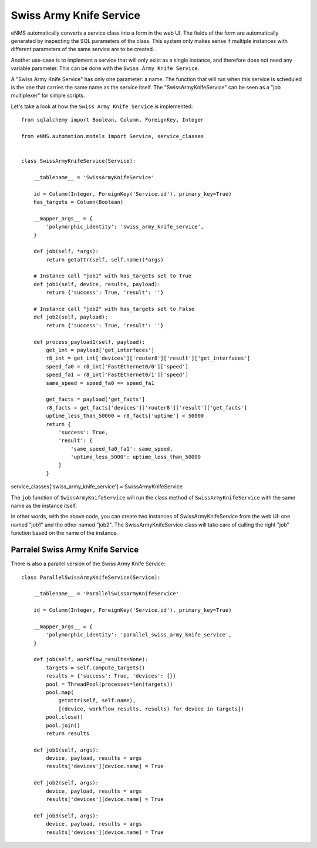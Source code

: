 ========================
Swiss Army Knife Service
========================

eNMS automatically converts a service class into a form in the web UI. The fields of the form are automatically generated by inspecting the SQL parameters of the class.
This system only makes sense if multiple instances with different parameters of the same service are to be created.

Another use-case is to implement a service that will only exist as a single instance, and therefore does not need any variable parameter.
This can be done with the ``Swiss Army Knife Service``.

A "Swiss Army Knife Service" has only one parameter: a name. The function that will run when this service is scheduled is the one that carries the same name as the service itself.
The "SwissArmyKnifeService" can be seen as a "job multiplexer" for simple scripts.

Let's take a look at how the ``Swiss Army Knife Service`` is implemented:

::

  from sqlalchemy import Boolean, Column, ForeignKey, Integer
  
  from eNMS.automation.models import Service, service_classes
  
  
  class SwissArmyKnifeService(Service):
  
      __tablename__ = 'SwissArmyKnifeService'
  
      id = Column(Integer, ForeignKey('Service.id'), primary_key=True)
      has_targets = Column(Boolean)
  
      __mapper_args__ = {
          'polymorphic_identity': 'swiss_army_knife_service',
      }
  
      def job(self, *args):
          return getattr(self, self.name)(*args)
  
      # Instance call "job1" with has_targets set to True
      def job1(self, device, results, payload):
          return {'success': True, 'result': ''}
  
      # Instance call "job2" with has_targets set to False
      def job2(self, payload):
          return {'success': True, 'result': ''}
  
      def process_payload1(self, payload):
          get_int = payload['get_interfaces']
          r8_int = get_int['devices']['router8']['result']['get_interfaces']
          speed_fa0 = r8_int['FastEthernet0/0']['speed']
          speed_fa1 = r8_int['FastEthernet0/1']['speed']
          same_speed = speed_fa0 == speed_fa1
  
          get_facts = payload['get_facts']
          r8_facts = get_facts['devices']['router8']['result']['get_facts']
          uptime_less_than_50000 = r8_facts['uptime'] < 50000
          return {
              'success': True,
              'result': {
                  'same_speed_fa0_fa1': same_speed,
                  'uptime_less_5000': uptime_less_than_50000
              }
          }


service_classes['swiss_army_knife_service'] = SwissArmyKnifeService

The ``job`` function of ``SwissArmyKnifeService`` will run the class method of ``SwissArmyKnifeService`` with the same name as the instance itself.

In other words, with the above code, you can create two instances of SwissArmyKnifeService from the web UI: one named "job1" and the other named "job2". The SwissArmyKnifeService class will take care of calling the right "job" function based on the name of the instance.

Parralel Swiss Army Knife Service
---------------------------------

There is also a parallel version of the Swiss Army Knife Service:

::

  class ParallelSwissArmyKnifeService(Service):
  
      __tablename__ = 'ParallelSwissArmyKnifeService'
  
      id = Column(Integer, ForeignKey('Service.id'), primary_key=True)
  
      __mapper_args__ = {
          'polymorphic_identity': 'parallel_swiss_army_knife_service',
      }
  
      def job(self, workflow_results=None):
          targets = self.compute_targets()
          results = {'success': True, 'devices': {}}
          pool = ThreadPool(processes=len(targets))
          pool.map(
              getattr(self, self.name),
              [(device, workflow_results, results) for device in targets])
          pool.close()
          pool.join()
          return results
  
      def job1(self, args):
          device, payload, results = args
          results['devices'][device.name] = True
  
      def job2(self, args):
          device, payload, results = args
          results['devices'][device.name] = True
  
      def job3(self, args):
          device, payload, results = args
          results['devices'][device.name] = True
